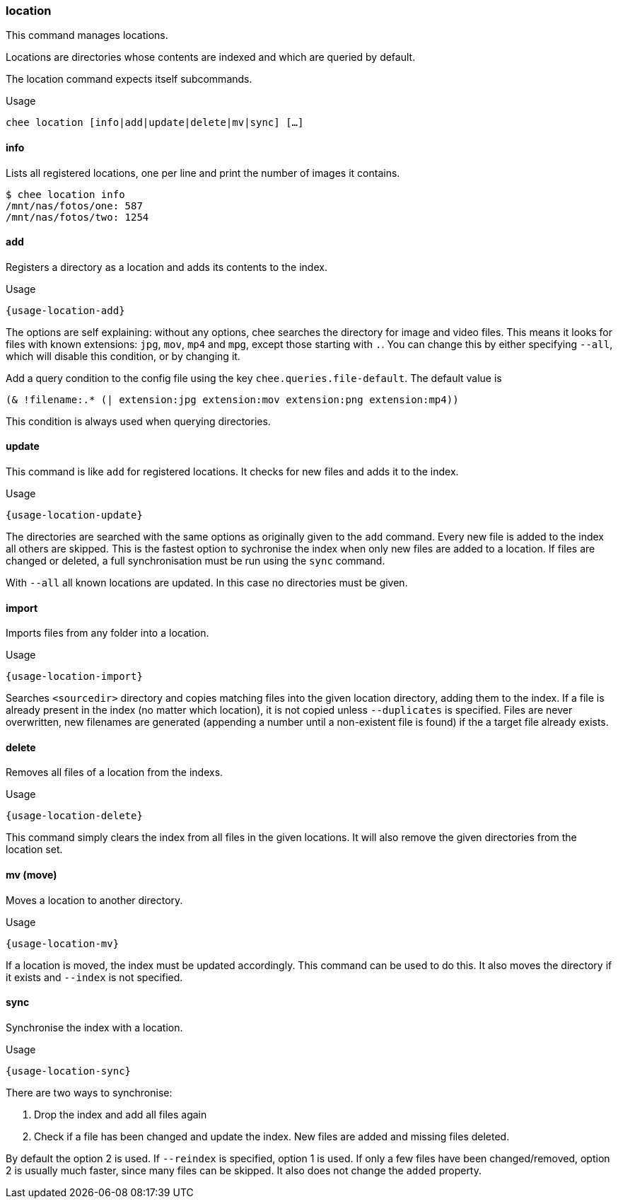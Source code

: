 === location

This command manages locations.

Locations are directories whose contents are indexed and which are
queried by default.

The location command expects itself subcommands.


.Usage
----------------------------------------------------------------------
chee location [info|add|update|delete|mv|sync] […]
----------------------------------------------------------------------


==== info

Lists all registered locations, one per line and print the number of
images it contains.

----------------------------------------------------------------------
$ chee location info
/mnt/nas/fotos/one: 587
/mnt/nas/fotos/two: 1254
----------------------------------------------------------------------


==== add

Registers a directory as a location and adds its contents to the
index.

[subs="attributes,specialchars"]
.Usage
----------------------------------------------------------------------
{usage-location-add}
----------------------------------------------------------------------

The options are self explaining: without any options, chee searches
the directory for image and video files. This means it looks for files
with known extensions: `jpg`, `mov`, `mp4` and `mpg`, except those
starting with `.`. You can change this by either specifying `--all`,
which will disable this condition, or by changing it.

Add a query condition to the config file using the key
`chee.queries.file-default`. The default value is

----------------------------------------------------------------------
(& !filename:.* (| extension:jpg extension:mov extension:png extension:mp4))
----------------------------------------------------------------------

This condition is always used when querying directories.


==== update

This command is like `add` for registered locations. It checks for new
files and adds it to the index.

[subs="attributes,specialchars"]
.Usage
----------------------------------------------------------------------
{usage-location-update}
----------------------------------------------------------------------

The directories are searched with the same options as originally given
to the `add` command. Every new file is added to the index all others
are skipped. This is the fastest option to sychronise the index when
only new files are added to a location. If files are changed or
deleted, a full synchronisation must be run using the `sync` command.

With `--all` all known locations are updated. In this case no
directories must be given.


==== import

Imports files from any folder into a location.

[subs="attributes,specialchars"]
.Usage
----------------------------------------------------------------------
{usage-location-import}
----------------------------------------------------------------------

Searches `<sourcedir>` directory and copies matching files into the
given location directory, adding them to the index. If a file is
already present in the index (no matter which location), it is not
copied unless `--duplicates` is specified. Files are never
overwritten, new filenames are generated (appending a number until a
non-existent file is found) if the a target file already exists.

==== delete

Removes all files of a location from the indexs.

[subs="attributes,specialchars"]
.Usage
----------------------------------------------------------------------
{usage-location-delete}
----------------------------------------------------------------------

This command simply clears the index from all files in the given
locations. It will also remove the given directories from the
location set.


==== mv (move)

Moves a location to another directory.

[subs="attributes,specialchars"]
.Usage
----------------------------------------------------------------------
{usage-location-mv}
----------------------------------------------------------------------

If a location is moved, the index must be updated accordingly. This
command can be used to do this. It also moves the directory if it
exists and `--index` is not specified.


==== sync

Synchronise the index with a location.

[subs="attributes,specialchars"]
.Usage
----------------------------------------------------------------------
{usage-location-sync}
----------------------------------------------------------------------

There are two ways to synchronise:

1. Drop the index and add all files again
2. Check if a file has been changed and update the index. New
   files are added and missing files deleted.

By default the option 2 is used. If `--reindex` is specified, option 1
is used. If only a few files have been changed/removed, option 2 is
usually much faster, since many files can be skipped. It also does not
change the `added` property.
